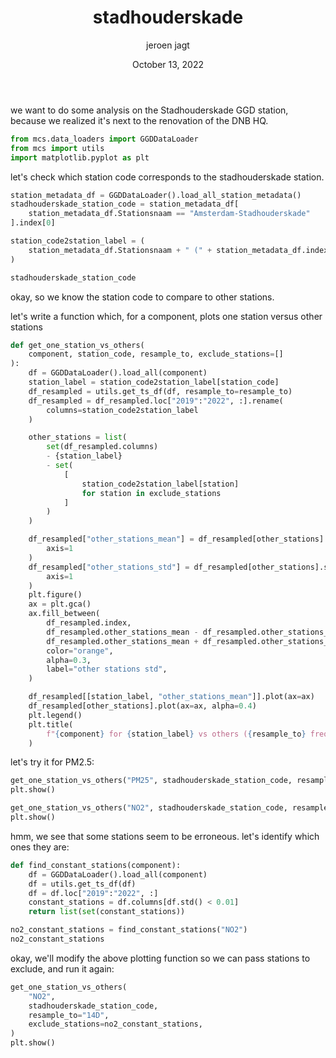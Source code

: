 #+TITLE: stadhouderskade
#+BIND: org-export-use-babel nil
#+AUTHOR: jeroen jagt
#+EMAIL: <jpjagt@pm.me>
#+DATE: October 13, 2022
#+LATEX: \setlength\parindent{0pt}
#+LATEX_HEADER: \usepackage{minted}
#+LATEX_HEADER: \usepackage[margin=1.2in]{geometry}
#+LATEX_HEADER: \usepackage{mathpazo}
#+LATEX_HEADER: \usepackage{adjustbox}
#+LATEX_HEADER_EXTRA:  \usepackage{mdframed}
#+LATEX_HEADER_EXTRA: \BeforeBeginEnvironment{minted}{\begin{mdframed}}
#+LATEX_HEADER_EXTRA: \AfterEndEnvironment{minted}{\end{mdframed}}
#+LATEX_HEADER_EXTRA: \BeforeBeginEnvironment{tabular}{\begin{adjustbox}{center}}
#+LATEX_HEADER_EXTRA: \AfterEndEnvironment{tabular}{\end{adjustbox}}
#+MACRO: NEWLINE @@latex:\\@@ @@html:<br>@@
#+PROPERTY: header-args :exports both :session stadhouderskade :cache :results value
#+OPTIONS: ^:nil
#+LATEX_COMPILER: pdflatex

we want to do some analysis on the Stadhouderskade GGD station, because we
realized it's next to the renovation of the DNB HQ.

#+BEGIN_SRC python :session stadhouderskade
from mcs.data_loaders import GGDDataLoader
from mcs import utils
import matplotlib.pyplot as plt
#+END_SRC

let's check which station code corresponds to the stadhouderskade station.

#+BEGIN_SRC python :session stadhouderskade :results value
station_metadata_df = GGDDataLoader().load_all_station_metadata()
stadhouderskade_station_code = station_metadata_df[
    station_metadata_df.Stationsnaam == "Amsterdam-Stadhouderskade"
].index[0]

station_code2station_label = (
    station_metadata_df.Stationsnaam + " (" + station_metadata_df.index + ")"
)

stadhouderskade_station_code
#+END_SRC

#+RESULTS:
: NL49017

okay, so we know the station code to compare to other stations.

let's write a function which, for a component, plots one station versus other stations

#+BEGIN_SRC python :session stadhouderskade
def get_one_station_vs_others(
    component, station_code, resample_to, exclude_stations=[]
):
    df = GGDDataLoader().load_all(component)
    station_label = station_code2station_label[station_code]
    df_resampled = utils.get_ts_df(df, resample_to=resample_to)
    df_resampled = df_resampled.loc["2019":"2022", :].rename(
        columns=station_code2station_label
    )

    other_stations = list(
        set(df_resampled.columns)
        - {station_label}
        - set(
            [
                station_code2station_label[station]
                for station in exclude_stations
            ]
        )
    )

    df_resampled["other_stations_mean"] = df_resampled[other_stations].mean(
        axis=1
    )
    df_resampled["other_stations_std"] = df_resampled[other_stations].std(
        axis=1
    )
    plt.figure()
    ax = plt.gca()
    ax.fill_between(
        df_resampled.index,
        df_resampled.other_stations_mean - df_resampled.other_stations_std,
        df_resampled.other_stations_mean + df_resampled.other_stations_std,
        color="orange",
        alpha=0.3,
        label="other stations std",
    )

    df_resampled[[station_label, "other_stations_mean"]].plot(ax=ax)
    df_resampled[other_stations].plot(ax=ax, alpha=0.4)
    plt.legend()
    plt.title(
        f"{component} for {station_label} vs others ({resample_to} freq)"
    )
#+END_SRC

let's try it for PM2.5:

#+BEGIN_SRC python :session stadhouderskade
get_one_station_vs_others("PM25", stadhouderskade_station_code, resample_to="14D")
plt.show()
#+END_SRC

#+BEGIN_SRC python :session stadhouderskade
get_one_station_vs_others("NO2", stadhouderskade_station_code, resample_to="14D")
plt.show()
#+END_SRC

hmm, we see that some stations seem to be erroneous. let's identify which ones
they are:

#+BEGIN_SRC python :session stadhouderskade
def find_constant_stations(component):
    df = GGDDataLoader().load_all(component)
    df = utils.get_ts_df(df)
    df = df.loc["2019":"2022", :]
    constant_stations = df.columns[df.std() < 0.01]
    return list(set(constant_stations))
#+END_SRC

#+BEGIN_SRC python :session stadhouderskade
no2_constant_stations = find_constant_stations("NO2")
no2_constant_stations
#+END_SRC

#+RESULTS:
| NL10546 | NL10520 |

okay, we'll modify the above plotting function so we can pass stations to
exclude, and run it again:

#+BEGIN_SRC python :session stadhouderskade
get_one_station_vs_others(
    "NO2",
    stadhouderskade_station_code,
    resample_to="14D",
    exclude_stations=no2_constant_stations,
)
plt.show()
#+END_SRC
